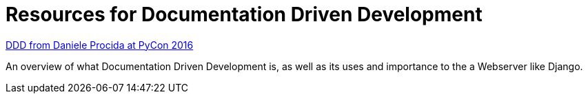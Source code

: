 = Resources for Documentation Driven Development 

https://www.youtube.com/watch?v=x5rGUqRWlK8[DDD from Daniele Procida at PyCon 2016]

An overview of what Documentation Driven Development is, as well as its uses and importance to the a Webserver like Django.


